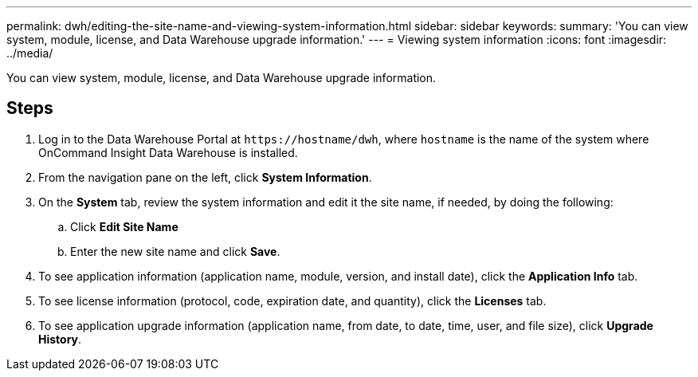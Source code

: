 ---
permalink: dwh/editing-the-site-name-and-viewing-system-information.html
sidebar: sidebar
keywords: 
summary: 'You can view system, module, license, and Data Warehouse upgrade information.'
---
= Viewing system information
:icons: font
:imagesdir: ../media/

[.lead]
You can view system, module, license, and Data Warehouse upgrade information.

== Steps

. Log in to the Data Warehouse Portal at `+https://hostname/dwh+`, where `hostname` is the name of the system where OnCommand Insight Data Warehouse is installed.
. From the navigation pane on the left, click *System Information*.
. On the *System* tab, review the system information and edit it the site name, if needed, by doing the following:
 .. Click *Edit Site Name*
 .. Enter the new site name and click *Save*.
. To see application information (application name, module, version, and install date), click the *Application Info* tab.
. To see license information (protocol, code, expiration date, and quantity), click the *Licenses* tab.
. To see application upgrade information (application name, from date, to date, time, user, and file size), click *Upgrade History*.
